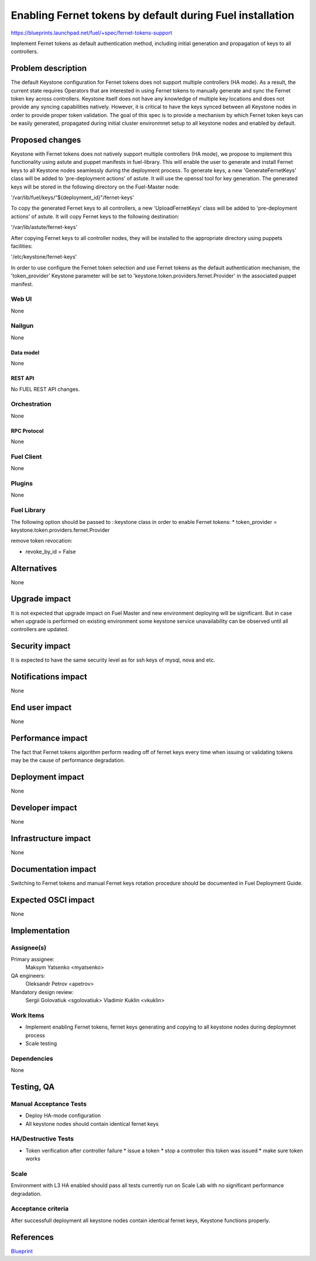 ..
 This work is licensed under a Creative Commons Attribution 3.0 Unported
 License.

 http://creativecommons.org/licenses/by/3.0/legalcode

==========================================================
Enabling Fernet tokens by default during Fuel installation
==========================================================

https://blueprints.launchpad.net/fuel/+spec/fernet-tokens-support


Implement Fernet tokens as default authentication method, including initial
generation and propagation of keys to all controllers.


-------------------
Problem description
-------------------

The default Keystone configuration for Fernet tokens does not support multiple
controllers (HA mode). As a result, the current state requires Operators that
are interested in using Fernet tokens to manually generate and sync the Fernet
token key across controllers. Keystone itself does not have any knowledge of
multiple key locations and does not provide any syncing capabilities natively.
However, it is critical to have the keys synced between all Keystone nodes in
order to provide proper token validation.
The goal of this spec is to provide a mechanism by which Fernet token keys can
be easily generated, propagated during initial cluster environmnet setup to
all keystone nodes and enabled by default.

----------------
Proposed changes
----------------

Keystone with Fernet tokens does not natively support multiple controllers
(HA mode), we propose to implement this functionality using astute and puppet
manifests in fuel-library.
This will enable the user to generate and install Fernet keys to all Keystone
nodes seamlessly during the deployment process.
To generate keys, a new 'GenerateFernetKeys’ class will be added to
'pre-deployment actions' of astute. It will use the openssl tool for key
generation. The generated keys will be stored in the following directory on the
Fuel-Master node:

'/var/lib/fuel/keys/“${deployment_id}"/fernet-keys'

To copy the generated Fernet keys to all controllers, a new 'UploadFernetKeys'
class will be added to 'pre-deployment actions' of astute. It will copy Fernet
keys to the following destination:

'/var/lib/astute/fernet-keys'

After copying Fernet keys to all controller nodes, they will be installed to
the appropriate directory using puppets facilities:

'/etc/keystone/fernet-keys'

In order to use configure the Fernet token selection and use Fernet tokens as
the default authentication mechanism, the 'token_provider' Keystone parameter
will be set to 'keystone.token.providers.fernet.Provider' in the associated
puppet manifest.

Web UI
======

None

Nailgun
=======

None

Data model
----------

None

REST API
--------

No FUEL REST API changes.

Orchestration
=============

None

RPC Protocol
------------

None

Fuel Client
===========

None

Plugins
=======

None

Fuel Library
============

The following option should be passed to ::keystone class in order to
enable Fernet tokens:
* token_provider =  keystone.token.providers.fernet.Provider

remove token revocation:

* revoke_by_id = False

------------
Alternatives
------------

None

--------------
Upgrade impact
--------------

It is not expected that upgrade impact on Fuel Master and new environment
deploying will be significant. But in case when upgrade is performed on
existing environment some keystone service unavailability can be observed until
all controllers are updated.



---------------
Security impact
---------------

It is expected to have the same security level as for ssh keys of mysql,
nova and etc.

--------------------
Notifications impact
--------------------

None

---------------
End user impact
---------------

None

------------------
Performance impact
------------------

The fact that Fernet tokens algorithm perform reading off of fernet keys every
time when issuing or validating tokens may be the cause of performance
degradation.

-----------------
Deployment impact
-----------------

None

----------------
Developer impact
----------------

None

---------------------
Infrastructure impact
---------------------

None

--------------------
Documentation impact
--------------------

Switching to Fernet tokens and manual Fernet keys rotation procedure should be
documented in Fuel Deployment Guide.

--------------------
Expected OSCI impact
--------------------

None

--------------
Implementation
--------------

Assignee(s)
===========

Primary assignee:
  Maksym Yatsenko <myatsenko>

QA engineers:
  Oleksandr Petrov <apetrov>

Mandatory design review:
  Sergii Golovatiuk <sgolovatiuk>
  Vladimir Kuklin <vkuklin>

Work Items
==========

* Implement enabling Fernet tokens, fernet keys generating and copying to all
  keystone nodes during deploymnet process
* Scale testing

Dependencies
============

None

------------
Testing, QA
------------

Manual Acceptance Tests
=======================

* Deploy HA-mode configuration
* All keystone nodes should contain identical fernet keys

HA/Destructive Tests
====================

* Token verification after controller failure
  * issue a token
  * stop a controller this token was issued
  * make sure token works

Scale
=====

Environment with L3 HA enabled should pass all tests currently run on Scale Lab
with no significant performance degradation.

Acceptance criteria
===================

After successfull deployment all keystone nodes contain identical fernet keys,
Keystone functions properly.

----------
References
----------

`Blueprint <https://blueprints.launchpad.net/fuel/+spec/fernet-tokens-support>`_
